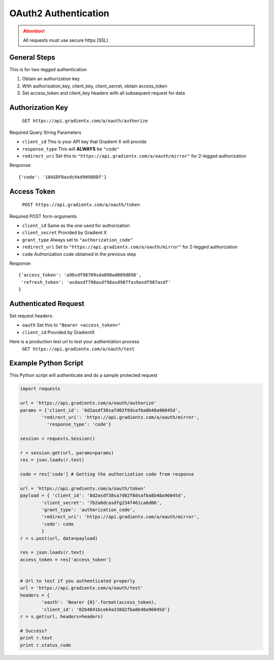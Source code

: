 .. How to authenticate

OAuth2 Authentication
=====================

.. attention:: All requests must use secure https (SSL)

General Steps
-------------

This is for two-legged authentication

#. Obtain an authorization key
#. With authorization_key, client_key, client_secret, obtain access_token
#. Set access_token and client_key headers with all subsequent request for data


Authorization Key
-----------------

    ``GET https://api.gradientx.com/a/oauth/authorize``

Required Query String Parameters

* ``client_id`` This is your API key that Gradient X will provide
* ``response_type`` This will **ALWAYS** be ``"code"``
* ``redirect_uri`` Set this to ``"https://api.gradientx.com/a/oauth/mirror"`` for
  2-legged authorization

Response::

    {'code': '18ASDF8asdchkd9098DDf'}


Access Token
------------

    ``POST https://api.gradientx.com/a/oauth/token``

Required POST form-arguments

* ``client_id`` Same as the one used for authorization
* ``client_secret`` Provided by Gradient X
* ``grant_type`` Always set to ``"authorization_code"``
* ``redirect_uri`` Set to ``"https://api.gradientx.com/a/oauth/mirror"`` for
  2-legged authorization
* ``code`` Authorization code obtained in the previous step

Response::

    {'access_token': 'a98sdf98709sda098ad089d098',
     'refresh_token': 'asdasdf798asdf98asd987fas9asdf987asdf'
    }


Authenticated Request
---------------------

Set request headers:

* ``oauth`` Set this to ``"Bearer <access_token>"``
* ``client_id`` Provided by GradientX

Here is a production test url to test your authentiation process
    ``GET https://api.gradientx.com/a/oauth/test``


Example Python Script
---------------------

This Python script will authenticate and do a sample protected request

.. code-block:: python

    import requests

    url = 'https://api.gradientx.com/a/oauth/authorize'
    params = {'client_id': '8d2asdf38sa7d02f8dsafba8b48a96045d',
            'redirect_uri': 'https://api.gradientx.com/a/oauth/mirror',
              'response_type': 'code'}

    session = requests.Session()

    r = session.get(url, params=params)
    res = json.loads(r.text)

    code = res['code'] # Getting the authorization code from response

    url = 'https://api.gradientx.com/a/oauth/token'
    payload = { 'client_id': '8d2asdf38sa7d02f8dsafba8b48a96045d',
            'client_secret': '7b2a6dcasdfg234f461ca6d06',
            'grant_type': 'authorization_code',
            'redirect_uri': 'https://api.gradientx.com/a/oauth/mirror',
            'code': code
            }
    r = s.post(url, data=payload)

    res = json.loads(r.text)
    access_token = res['access_token']


    # Url to test if you authenticated properly
    url = 'https://api.gradientx.com/a/oauth/test'
    headers = {
            'oauth': 'Bearer {0}'.format(access_token), 
            'client_id': '02b4841bce64a338d2fba8b48a96045d'}
    r = s.get(url, headers=headers)

    # Success?
    print r.text
    print r.status_code



